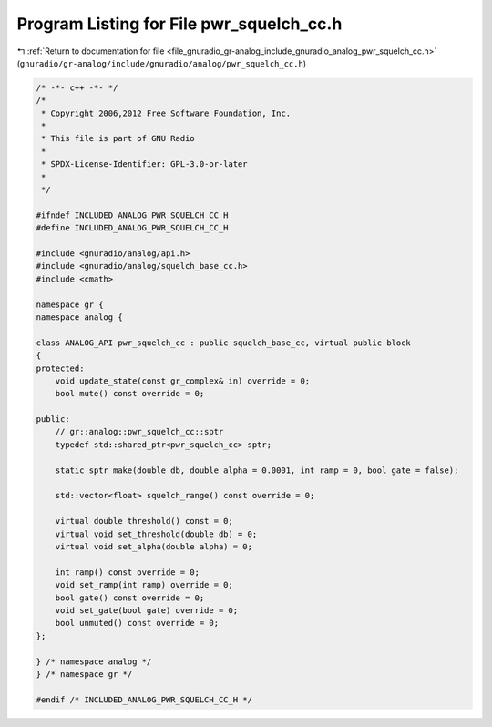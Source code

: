 
.. _program_listing_file_gnuradio_gr-analog_include_gnuradio_analog_pwr_squelch_cc.h:

Program Listing for File pwr_squelch_cc.h
=========================================

|exhale_lsh| :ref:`Return to documentation for file <file_gnuradio_gr-analog_include_gnuradio_analog_pwr_squelch_cc.h>` (``gnuradio/gr-analog/include/gnuradio/analog/pwr_squelch_cc.h``)

.. |exhale_lsh| unicode:: U+021B0 .. UPWARDS ARROW WITH TIP LEFTWARDS

.. code-block:: cpp

   /* -*- c++ -*- */
   /*
    * Copyright 2006,2012 Free Software Foundation, Inc.
    *
    * This file is part of GNU Radio
    *
    * SPDX-License-Identifier: GPL-3.0-or-later
    *
    */
   
   #ifndef INCLUDED_ANALOG_PWR_SQUELCH_CC_H
   #define INCLUDED_ANALOG_PWR_SQUELCH_CC_H
   
   #include <gnuradio/analog/api.h>
   #include <gnuradio/analog/squelch_base_cc.h>
   #include <cmath>
   
   namespace gr {
   namespace analog {
   
   class ANALOG_API pwr_squelch_cc : public squelch_base_cc, virtual public block
   {
   protected:
       void update_state(const gr_complex& in) override = 0;
       bool mute() const override = 0;
   
   public:
       // gr::analog::pwr_squelch_cc::sptr
       typedef std::shared_ptr<pwr_squelch_cc> sptr;
   
       static sptr make(double db, double alpha = 0.0001, int ramp = 0, bool gate = false);
   
       std::vector<float> squelch_range() const override = 0;
   
       virtual double threshold() const = 0;
       virtual void set_threshold(double db) = 0;
       virtual void set_alpha(double alpha) = 0;
   
       int ramp() const override = 0;
       void set_ramp(int ramp) override = 0;
       bool gate() const override = 0;
       void set_gate(bool gate) override = 0;
       bool unmuted() const override = 0;
   };
   
   } /* namespace analog */
   } /* namespace gr */
   
   #endif /* INCLUDED_ANALOG_PWR_SQUELCH_CC_H */
